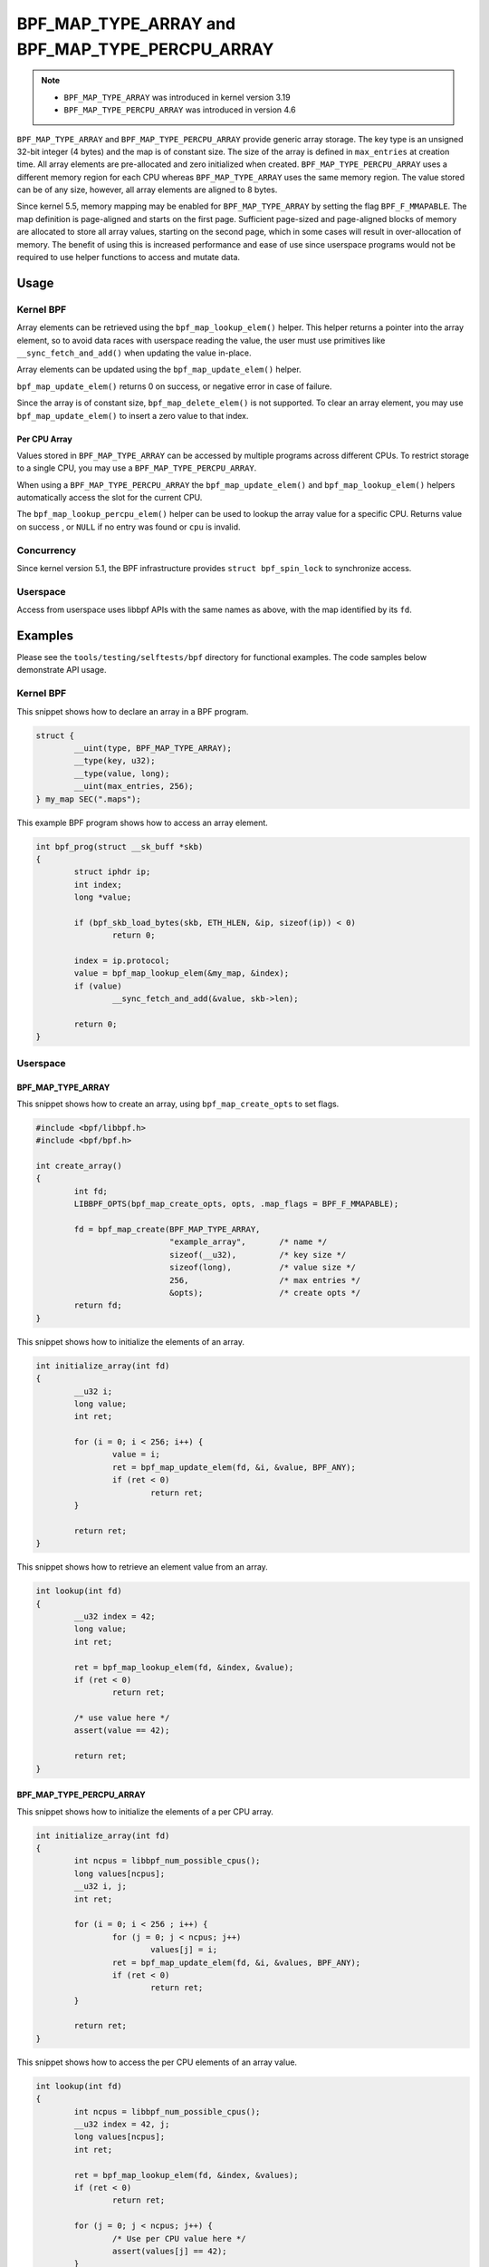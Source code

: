 .. SPDX-License-Identifier: GPL-2.0-only
.. Copyright (C) 2022 Red Hat, Inc.

================================================
BPF_MAP_TYPE_ARRAY and BPF_MAP_TYPE_PERCPU_ARRAY
================================================

.. note::
   - ``BPF_MAP_TYPE_ARRAY`` was introduced in kernel version 3.19
   - ``BPF_MAP_TYPE_PERCPU_ARRAY`` was introduced in version 4.6

``BPF_MAP_TYPE_ARRAY`` and ``BPF_MAP_TYPE_PERCPU_ARRAY`` provide generic array
storage. The key type is an unsigned 32-bit integer (4 bytes) and the map is
of constant size. The size of the array is defined in ``max_entries`` at
creation time. All array elements are pre-allocated and zero initialized when
created. ``BPF_MAP_TYPE_PERCPU_ARRAY`` uses a different memory region for each
CPU whereas ``BPF_MAP_TYPE_ARRAY`` uses the same memory region. The value
stored can be of any size, however, all array elements are aligned to 8
bytes.

Since kernel 5.5, memory mapping may be enabled for ``BPF_MAP_TYPE_ARRAY`` by
setting the flag ``BPF_F_MMAPABLE``. The map definition is page-aligned and
starts on the first page. Sufficient page-sized and page-aligned blocks of
memory are allocated to store all array values, starting on the second page,
which in some cases will result in over-allocation of memory. The benefit of
using this is increased performance and ease of use since userspace programs
would not be required to use helper functions to access and mutate data.

Usage
=====

Kernel BPF
----------

.. c:function::
   void *bpf_map_lookup_elem(struct bpf_map *map, const void *key)

Array elements can be retrieved using the ``bpf_map_lookup_elem()`` helper.
This helper returns a pointer into the array element, so to avoid data races
with userspace reading the value, the user must use primitives like
``__sync_fetch_and_add()`` when updating the value in-place.

.. c:function::
   long bpf_map_update_elem(struct bpf_map *map, const void *key, const void *value, u64 flags)

Array elements can be updated using the ``bpf_map_update_elem()`` helper.

``bpf_map_update_elem()`` returns 0 on success, or negative error in case of
failure.

Since the array is of constant size, ``bpf_map_delete_elem()`` is not supported.
To clear an array element, you may use ``bpf_map_update_elem()`` to insert a
zero value to that index.

Per CPU Array
~~~~~~~~~~~~~

Values stored in ``BPF_MAP_TYPE_ARRAY`` can be accessed by multiple programs
across different CPUs. To restrict storage to a single CPU, you may use a
``BPF_MAP_TYPE_PERCPU_ARRAY``.

When using a ``BPF_MAP_TYPE_PERCPU_ARRAY`` the ``bpf_map_update_elem()`` and
``bpf_map_lookup_elem()`` helpers automatically access the slot for the current
CPU.

.. c:function::
   void *bpf_map_lookup_percpu_elem(struct bpf_map *map, const void *key, u32 cpu)

The ``bpf_map_lookup_percpu_elem()`` helper can be used to lookup the array
value for a specific CPU. Returns value on success , or ``NULL`` if no entry was
found or ``cpu`` is invalid.

Concurrency
-----------

Since kernel version 5.1, the BPF infrastructure provides ``struct bpf_spin_lock``
to synchronize access.

Userspace
---------

Access from userspace uses libbpf APIs with the same names as above, with
the map identified by its ``fd``.

Examples
========

Please see the ``tools/testing/selftests/bpf`` directory for functional
examples. The code samples below demonstrate API usage.

Kernel BPF
----------

This snippet shows how to declare an array in a BPF program.

.. code-block:: c

    struct {
            __uint(type, BPF_MAP_TYPE_ARRAY);
            __type(key, u32);
            __type(value, long);
            __uint(max_entries, 256);
    } my_map SEC(".maps");


This example BPF program shows how to access an array element.

.. code-block:: c

    int bpf_prog(struct __sk_buff *skb)
    {
            struct iphdr ip;
            int index;
            long *value;

            if (bpf_skb_load_bytes(skb, ETH_HLEN, &ip, sizeof(ip)) < 0)
                    return 0;

            index = ip.protocol;
            value = bpf_map_lookup_elem(&my_map, &index);
            if (value)
                    __sync_fetch_and_add(&value, skb->len);

            return 0;
    }

Userspace
---------

BPF_MAP_TYPE_ARRAY
~~~~~~~~~~~~~~~~~~

This snippet shows how to create an array, using ``bpf_map_create_opts`` to
set flags.

.. code-block:: c

    #include <bpf/libbpf.h>
    #include <bpf/bpf.h>

    int create_array()
    {
            int fd;
            LIBBPF_OPTS(bpf_map_create_opts, opts, .map_flags = BPF_F_MMAPABLE);

            fd = bpf_map_create(BPF_MAP_TYPE_ARRAY,
                                "example_array",       /* name */
                                sizeof(__u32),         /* key size */
                                sizeof(long),          /* value size */
                                256,                   /* max entries */
                                &opts);                /* create opts */
            return fd;
    }

This snippet shows how to initialize the elements of an array.

.. code-block:: c

    int initialize_array(int fd)
    {
            __u32 i;
            long value;
            int ret;

            for (i = 0; i < 256; i++) {
                    value = i;
                    ret = bpf_map_update_elem(fd, &i, &value, BPF_ANY);
                    if (ret < 0)
                            return ret;
            }

            return ret;
    }

This snippet shows how to retrieve an element value from an array.

.. code-block:: c

    int lookup(int fd)
    {
            __u32 index = 42;
            long value;
            int ret;

            ret = bpf_map_lookup_elem(fd, &index, &value);
            if (ret < 0)
                    return ret;

            /* use value here */
            assert(value == 42);

            return ret;
    }

BPF_MAP_TYPE_PERCPU_ARRAY
~~~~~~~~~~~~~~~~~~~~~~~~~

This snippet shows how to initialize the elements of a per CPU array.

.. code-block:: c

    int initialize_array(int fd)
    {
            int ncpus = libbpf_num_possible_cpus();
            long values[ncpus];
            __u32 i, j;
            int ret;

            for (i = 0; i < 256 ; i++) {
                    for (j = 0; j < ncpus; j++)
                            values[j] = i;
                    ret = bpf_map_update_elem(fd, &i, &values, BPF_ANY);
                    if (ret < 0)
                            return ret;
            }

            return ret;
    }

This snippet shows how to access the per CPU elements of an array value.

.. code-block:: c

    int lookup(int fd)
    {
            int ncpus = libbpf_num_possible_cpus();
            __u32 index = 42, j;
            long values[ncpus];
            int ret;

            ret = bpf_map_lookup_elem(fd, &index, &values);
            if (ret < 0)
                    return ret;

            for (j = 0; j < ncpus; j++) {
                    /* Use per CPU value here */
                    assert(values[j] == 42);
            }

            return ret;
    }

Semantics
=========

As shown in the example above, when accessing a ``BPF_MAP_TYPE_PERCPU_ARRAY``
in userspace, each value is an array with ``ncpus`` elements.

When calling ``bpf_map_update_elem()`` the flag ``BPF_NOEXIST`` can not be used
for these maps.
